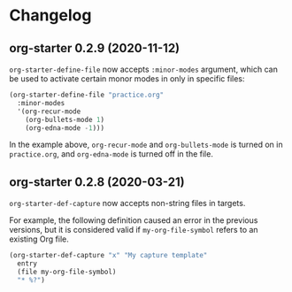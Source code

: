 * Changelog
** org-starter 0.2.9 (2020-11-12)
=org-starter-define-file= now accepts =:minor-modes= argument, which can be used to activate certain monor modes in only in specific files:

#+begin_src emacs-lisp
  (org-starter-define-file "practice.org"
    :minor-modes
    '(org-recur-mode
      (org-bullets-mode 1)
      (org-edna-mode -1)))
#+end_src

In the example above, =org-recur-mode= and =org-bullets-mode= is turned on in =practice.org=, and =org-edna-mode= is turned off in the file.
** org-starter 0.2.8 (2020-03-21)
=org-starter-def-capture= now accepts non-string files in targets.

For example, the following definition caused an error in the previous versions, but it is considered valid if =my-org-file-symbol= refers to an existing Org file.

#+begin_src emacs-lisp
  (org-starter-def-capture "x" "My capture template"
    entry
    (file my-org-file-symbol)
    "* %?")
#+end_src
